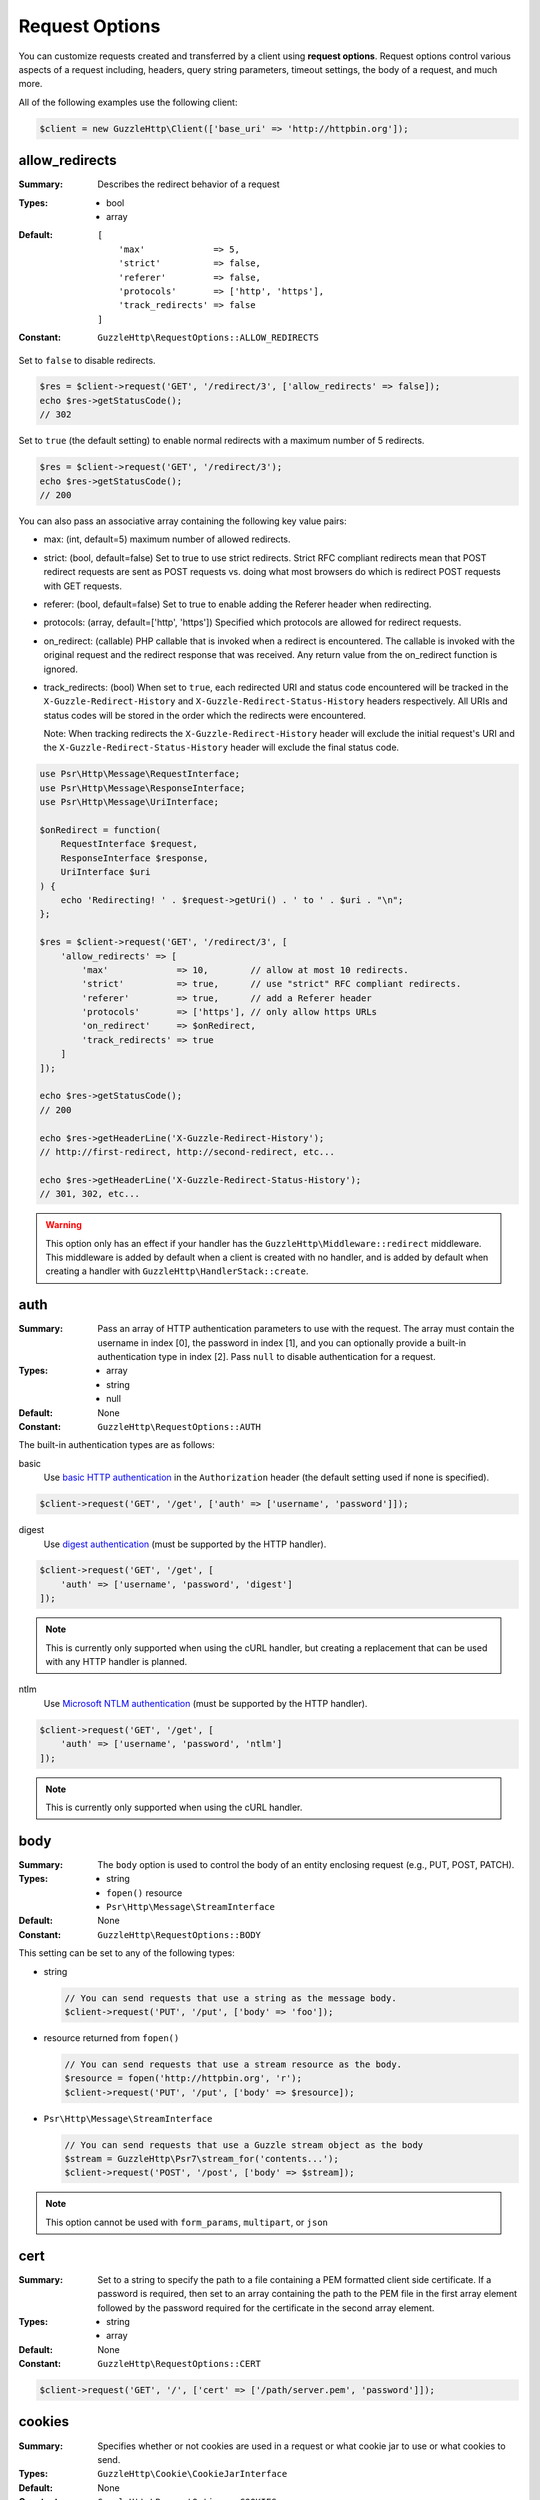 ===============
Request Options
===============

You can customize requests created and transferred by a client using
**request options**. Request options control various aspects of a request
including, headers, query string parameters, timeout settings, the body of a
request, and much more.

All of the following examples use the following client:

.. code-block:: php

    $client = new GuzzleHttp\Client(['base_uri' => 'http://httpbin.org']);


.. _allow_redirects-option:

allow_redirects
---------------

:Summary: Describes the redirect behavior of a request
:Types:
        - bool
        - array
:Default:

    ::

        [
            'max'             => 5,
            'strict'          => false,
            'referer'         => false,
            'protocols'       => ['http', 'https'],
            'track_redirects' => false
        ]

:Constant: ``GuzzleHttp\RequestOptions::ALLOW_REDIRECTS``

Set to ``false`` to disable redirects.

.. code-block:: php

    $res = $client->request('GET', '/redirect/3', ['allow_redirects' => false]);
    echo $res->getStatusCode();
    // 302

Set to ``true`` (the default setting) to enable normal redirects with a maximum
number of 5 redirects.

.. code-block:: php

    $res = $client->request('GET', '/redirect/3');
    echo $res->getStatusCode();
    // 200

You can also pass an associative array containing the following key value
pairs:

- max: (int, default=5) maximum number of allowed redirects.
- strict: (bool, default=false) Set to true to use strict redirects.
  Strict RFC compliant redirects mean that POST redirect requests are sent as
  POST requests vs. doing what most browsers do which is redirect POST requests
  with GET requests.
- referer: (bool, default=false) Set to true to enable adding the Referer
  header when redirecting.
- protocols: (array, default=['http', 'https']) Specified which protocols are
  allowed for redirect requests.
- on_redirect: (callable) PHP callable that is invoked when a redirect
  is encountered. The callable is invoked with the original request and the
  redirect response that was received. Any return value from the on_redirect
  function is ignored.
- track_redirects: (bool) When set to ``true``, each redirected URI and status
  code encountered will be tracked in the ``X-Guzzle-Redirect-History`` and
  ``X-Guzzle-Redirect-Status-History`` headers respectively. All URIs and
  status codes will be stored in the order which the redirects were encountered.

  Note: When tracking redirects the ``X-Guzzle-Redirect-History`` header will
  exclude the initial request's URI and the ``X-Guzzle-Redirect-Status-History``
  header will exclude the final status code.

.. code-block:: php

    use Psr\Http\Message\RequestInterface;
    use Psr\Http\Message\ResponseInterface;
    use Psr\Http\Message\UriInterface;

    $onRedirect = function(
        RequestInterface $request,
        ResponseInterface $response,
        UriInterface $uri
    ) {
        echo 'Redirecting! ' . $request->getUri() . ' to ' . $uri . "\n";
    };

    $res = $client->request('GET', '/redirect/3', [
        'allow_redirects' => [
            'max'             => 10,        // allow at most 10 redirects.
            'strict'          => true,      // use "strict" RFC compliant redirects.
            'referer'         => true,      // add a Referer header
            'protocols'       => ['https'], // only allow https URLs
            'on_redirect'     => $onRedirect,
            'track_redirects' => true
        ]
    ]);

    echo $res->getStatusCode();
    // 200

    echo $res->getHeaderLine('X-Guzzle-Redirect-History');
    // http://first-redirect, http://second-redirect, etc...

    echo $res->getHeaderLine('X-Guzzle-Redirect-Status-History');
    // 301, 302, etc...

.. warning::

    This option only has an effect if your handler has the
    ``GuzzleHttp\Middleware::redirect`` middleware. This middleware is added
    by default when a client is created with no handler, and is added by
    default when creating a handler with ``GuzzleHttp\HandlerStack::create``.


auth
----

:Summary: Pass an array of HTTP authentication parameters to use with the
        request. The array must contain the username in index [0], the password in
        index [1], and you can optionally provide a built-in authentication type in
        index [2]. Pass ``null`` to disable authentication for a request.
:Types:
        - array
        - string
        - null
:Default: None
:Constant: ``GuzzleHttp\RequestOptions::AUTH``

The built-in authentication types are as follows:

basic
    Use `basic HTTP authentication <http://www.ietf.org/rfc/rfc2069.txt>`_
    in the ``Authorization`` header (the default setting used if none is
    specified).

.. code-block:: php

    $client->request('GET', '/get', ['auth' => ['username', 'password']]);

digest
    Use `digest authentication <http://www.ietf.org/rfc/rfc2069.txt>`_
    (must be supported by the HTTP handler).

.. code-block:: php

    $client->request('GET', '/get', [
        'auth' => ['username', 'password', 'digest']
    ]);

.. note::

    This is currently only supported when using the cURL handler, but
    creating a replacement that can be used with any HTTP handler is
    planned.

ntlm
    Use `Microsoft NTLM authentication <https://msdn.microsoft.com/en-us/library/windows/desktop/aa378749(v=vs.85).aspx>`_
    (must be supported by the HTTP handler).

.. code-block:: php

    $client->request('GET', '/get', [
        'auth' => ['username', 'password', 'ntlm']
    ]);

.. note::

    This is currently only supported when using the cURL handler.


body
----

:Summary: The ``body`` option is used to control the body of an entity
    enclosing request (e.g., PUT, POST, PATCH).
:Types:
    - string
    - ``fopen()`` resource
    - ``Psr\Http\Message\StreamInterface``
:Default: None
:Constant: ``GuzzleHttp\RequestOptions::BODY``

This setting can be set to any of the following types:

- string

  .. code-block:: php

      // You can send requests that use a string as the message body.
      $client->request('PUT', '/put', ['body' => 'foo']);

- resource returned from ``fopen()``

  .. code-block:: php

      // You can send requests that use a stream resource as the body.
      $resource = fopen('http://httpbin.org', 'r');
      $client->request('PUT', '/put', ['body' => $resource]);

- ``Psr\Http\Message\StreamInterface``

  .. code-block:: php

      // You can send requests that use a Guzzle stream object as the body
      $stream = GuzzleHttp\Psr7\stream_for('contents...');
      $client->request('POST', '/post', ['body' => $stream]);

.. note::

    This option cannot be used with ``form_params``, ``multipart``, or ``json``


.. _cert-option:

cert
----

:Summary: Set to a string to specify the path to a file containing a PEM
        formatted client side certificate. If a password is required, then set to
        an array containing the path to the PEM file in the first array element
        followed by the password required for the certificate in the second array
        element.
:Types:
        - string
        - array
:Default: None
:Constant: ``GuzzleHttp\RequestOptions::CERT``

.. code-block:: php

    $client->request('GET', '/', ['cert' => ['/path/server.pem', 'password']]);


.. _cookies-option:

cookies
-------

:Summary: Specifies whether or not cookies are used in a request or what cookie
        jar to use or what cookies to send.
:Types: ``GuzzleHttp\Cookie\CookieJarInterface``
:Default: None
:Constant: ``GuzzleHttp\RequestOptions::COOKIES``

You must specify the cookies option as a
``GuzzleHttp\Cookie\CookieJarInterface`` or ``false``.

.. code-block:: php

    $jar = new \GuzzleHttp\Cookie\CookieJar();
    $client->request('GET', '/get', ['cookies' => $jar]);

.. warning::

    This option only has an effect if your handler has the
    ``GuzzleHttp\Middleware::cookies`` middleware. This middleware is added
    by default when a client is created with no handler, and is added by
    default when creating a handler with ``GuzzleHttp\default_handler``.

.. tip::

    When creating a client, you can set the default cookie option to ``true``
    to use a shared cookie session associated with the client.


.. _connect_timeout-option:

connect_timeout
---------------

:Summary: Float describing the number of seconds to wait while trying to connect
        to a server. Use ``0`` to wait indefinitely (the default behavior).
:Types: float
:Default: ``0``
:Constant: ``GuzzleHttp\RequestOptions::CONNECT_TIMEOUT``

.. code-block:: php

    // Timeout if the client fails to connect to the server in 3.14 seconds.
    $client->request('GET', '/delay/5', ['connect_timeout' => 3.14]);

.. note::

    This setting must be supported by the HTTP handler used to send a request.
    ``connect_timeout`` is currently only supported by the built-in cURL
    handler.


.. _debug-option:

debug
-----

:Summary: Set to ``true`` or set to a PHP stream returned by ``fopen()`` to
    enable debug output with the handler used to send a request. For example,
    when using cURL to transfer requests, cURL's verbose of ``CURLOPT_VERBOSE``
    will be emitted. When using the PHP stream wrapper, stream wrapper
    notifications will be emitted. If set to true, the output is written to
    PHP's STDOUT. If a PHP stream is provided, output is written to the stream.
:Types:
        - bool
        - ``fopen()`` resource
:Default: None
:Constant: ``GuzzleHttp\RequestOptions::DEBUG``

.. code-block:: php

    $client->request('GET', '/get', ['debug' => true]);

Running the above example would output something like the following:

::

    * About to connect() to httpbin.org port 80 (#0)
    *   Trying 107.21.213.98... * Connected to httpbin.org (107.21.213.98) port 80 (#0)
    > GET /get HTTP/1.1
    Host: httpbin.org
    User-Agent: Guzzle/4.0 curl/7.21.4 PHP/5.5.7

    < HTTP/1.1 200 OK
    < Access-Control-Allow-Origin: *
    < Content-Type: application/json
    < Date: Sun, 16 Feb 2014 06:50:09 GMT
    < Server: gunicorn/0.17.4
    < Content-Length: 335
    < Connection: keep-alive
    <
    * Connection #0 to host httpbin.org left intact


.. _decode_content-option:

decode_content
--------------

:Summary: Specify whether or not ``Content-Encoding`` responses (gzip,
    deflate, etc.) are automatically decoded.
:Types:
        - string
        - bool
:Default: ``true``
:Constant: ``GuzzleHttp\RequestOptions::DECODE_CONTENT``

This option can be used to control how content-encoded response bodies are
handled. By default, ``decode_content`` is set to true, meaning any gzipped
or deflated response will be decoded by Guzzle.

When set to ``false``, the body of a response is never decoded, meaning the
bytes pass through the handler unchanged.

.. code-block:: php

    // Request gzipped data, but do not decode it while downloading
    $client->request('GET', '/foo.js', [
        'headers'        => ['Accept-Encoding' => 'gzip'],
        'decode_content' => false
    ]);

When set to a string, the bytes of a response are decoded and the string value
provided to the ``decode_content`` option is passed as the ``Accept-Encoding``
header of the request.

.. code-block:: php

    // Pass "gzip" as the Accept-Encoding header.
    $client->request('GET', '/foo.js', ['decode_content' => 'gzip']);


.. _delay-option:

delay
-----

:Summary: The number of milliseconds to delay before sending the request.
:Types:
    - integer
    - float
:Default: null
:Constant: ``GuzzleHttp\RequestOptions::DELAY``


.. _expect-option:

expect
------

:Summary: Controls the behavior of the "Expect: 100-Continue" header.
:Types:
    - bool
    - integer
:Default: ``1048576``
:Constant: ``GuzzleHttp\RequestOptions::EXPECT``

Set to ``true`` to enable the "Expect: 100-Continue" header for all requests
that sends a body. Set to ``false`` to disable the "Expect: 100-Continue"
header for all requests. Set to a number so that the size of the payload must
be greater than the number in order to send the Expect header. Setting to a
number will send the Expect header for all requests in which the size of the
payload cannot be determined or where the body is not rewindable.

By default, Guzzle will add the "Expect: 100-Continue" header when the size of
the body of a request is greater than 1 MB and a request is using HTTP/1.1.

.. note::

    This option only takes effect when using HTTP/1.1. The HTTP/1.0 and
    HTTP/2.0 protocols do not support the "Expect: 100-Continue" header.
    Support for handling the "Expect: 100-Continue" workflow must be
    implemented by Guzzle HTTP handlers used by a client.


force_ip_resolve
----------------

:Summary: Set to "v4" if you want the HTTP handlers to use only ipv4 protocol or "v6" for ipv6 protocol.
:Types: string
:Default: null
:Constant: ``GuzzleHttp\RequestOptions::FORCE_IP_RESOLVE``

.. code-block:: php

    // Force ipv4 protocol
    $client->request('GET', '/foo', ['force_ip_resolve' => 'v4']);

    // Force ipv6 protocol
    $client->request('GET', '/foo', ['force_ip_resolve' => 'v6']);

.. note::

    This setting must be supported by the HTTP handler used to send a request.
    ``force_ip_resolve`` is currently only supported by the built-in cURL
    and stream handlers.


form_params
-----------

:Summary: Used to send an `application/x-www-form-urlencoded` POST request.
:Types: array
:Constant: ``GuzzleHttp\RequestOptions::FORM_PARAMS``

Associative array of form field names to values where each value is a string or
array of strings. Sets the Content-Type header to
application/x-www-form-urlencoded when no Content-Type header is already
present.

.. code-block:: php

    $client->request('POST', '/post', [
        'form_params' => [
            'foo' => 'bar',
            'baz' => ['hi', 'there!']
        ]
    ]);

.. note::

    ``form_params`` cannot be used with the ``multipart`` option. You will need to use
    one or the other. Use ``form_params`` for ``application/x-www-form-urlencoded``
    requests, and ``multipart`` for ``multipart/form-data`` requests.

    This option cannot be used with ``body``, ``multipart``, or ``json``


headers
-------

:Summary: Associative array of headers to add to the request. Each key is the
    name of a header, and each value is a string or array of strings
    representing the header field values.
:Types: array
:Defaults: None
:Constant: ``GuzzleHttp\RequestOptions::HEADERS``

.. code-block:: php

    // Set various headers on a request
    $client->request('GET', '/get', [
        'headers' => [
            'User-Agent' => 'testing/1.0',
            'Accept'     => 'application/json',
            'X-Foo'      => ['Bar', 'Baz']
        ]
    ]);

Headers may be added as default options when creating a client. When headers
are used as default options, they are only applied if the request being created
does not already contain the specific header. This includes both requests passed
to the client in the ``send()`` and ``sendAsync()`` methods, and requests
created by the client (e.g., ``request()`` and ``requestAsync()``).

.. code-block:: php

    $client = new GuzzleHttp\Client(['headers' => ['X-Foo' => 'Bar']]);

    // Will send a request with the X-Foo header.
    $client->request('GET', '/get');

    // Sets the X-Foo header to "test", which prevents the default header
    // from being applied.
    $client->request('GET', '/get', ['headers' => ['X-Foo' => 'test']]);

    // Will disable adding in default headers.
    $client->request('GET', '/get', ['headers' => null]);

    // Will not overwrite the X-Foo header because it is in the message.
    use GuzzleHttp\Psr7\Request;
    $request = new Request('GET', 'http://foo.com', ['X-Foo' => 'test']);
    $client->send($request);

    // Will overwrite the X-Foo header with the request option provided in the
    // send method.
    use GuzzleHttp\Psr7\Request;
    $request = new Request('GET', 'http://foo.com', ['X-Foo' => 'test']);
    $client->send($request, ['headers' => ['X-Foo' => 'overwrite']]);


.. _http-errors-option:

http_errors
-----------

:Summary: Set to ``false`` to disable throwing exceptions on an HTTP protocol
    errors (i.e., 4xx and 5xx responses). Exceptions are thrown by default when
    HTTP protocol errors are encountered.
:Types: bool
:Default: ``true``
:Constant: ``GuzzleHttp\RequestOptions::HTTP_ERRORS``

.. code-block:: php

    $client->request('GET', '/status/500');
    // Throws a GuzzleHttp\Exception\ServerException

    $res = $client->request('GET', '/status/500', ['http_errors' => false]);
    echo $res->getStatusCode();
    // 500

.. warning::

    This option only has an effect if your handler has the
    ``GuzzleHttp\Middleware::httpErrors`` middleware. This middleware is added
    by default when a client is created with no handler, and is added by
    default when creating a handler with ``GuzzleHttp\default_handler``.


idn_conversion
--------------

:Summary: Internationalized Domain Name (IDN) support (enabled by default if
    ``intl`` extension is available).
:Types:
    - bool
    - int
:Default: ``true`` if ``intl`` extension is available, ``false`` otherwise
:Constant: ``GuzzleHttp\RequestOptions::IDN_CONVERSION``

.. code-block:: php

    $client->request('GET', 'https://яндекс.рф');
    // яндекс.рф is translated to xn--d1acpjx3f.xn--p1ai before passing it to the handler

    $res = $client->request('GET', 'https://яндекс.рф', ['idn_conversion' => false]);
    // The domain part (яндекс.рф) stays unmodified

Enables/disables IDN support, can also be used for precise control by combining
IDNA_* constants (except IDNA_ERROR_*), see ``$options`` parameter in
`idn_to_ascii() <https://www.php.net/manual/en/function.idn-to-ascii.php>`_
documentation for more details.


json
----

:Summary: The ``json`` option is used to easily upload JSON encoded data as the
    body of a request. A Content-Type header of ``application/json`` will be
    added if no Content-Type header is already present on the message.
:Types:
    Any PHP type that can be operated on by PHP's ``json_encode()`` function.
:Default: None
:Constant: ``GuzzleHttp\RequestOptions::JSON``

.. code-block:: php

    $response = $client->request('PUT', '/put', ['json' => ['foo' => 'bar']]);

Here's an example of using the ``tap`` middleware to see what request is sent
over the wire.

.. code-block:: php

    use GuzzleHttp\Middleware;

    // Grab the client's handler instance.
    $clientHandler = $client->getConfig('handler');
    // Create a middleware that echoes parts of the request.
    $tapMiddleware = Middleware::tap(function ($request) {
        echo $request->getHeaderLine('Content-Type');
        // application/json
        echo $request->getBody();
        // {"foo":"bar"}
    });

    $response = $client->request('PUT', '/put', [
        'json'    => ['foo' => 'bar'],
        'handler' => $tapMiddleware($clientHandler)
    ]);

.. note::

    This request option does not support customizing the Content-Type header
    or any of the options from PHP's `json_encode() <http://www.php.net/manual/en/function.json-encode.php>`_
    function. If you need to customize these settings, then you must pass the
    JSON encoded data into the request yourself using the ``body`` request
    option and you must specify the correct Content-Type header using the
    ``headers`` request option.

    This option cannot be used with ``body``, ``form_params``, or ``multipart``


multipart
---------

:Summary: Sets the body of the request to a `multipart/form-data` form.
:Types: array
:Constant: ``GuzzleHttp\RequestOptions::MULTIPART``

The value of ``multipart`` is an array of associative arrays, each containing
the following key value pairs:

- ``name``: (string, required) the form field name
- ``contents``: (StreamInterface/resource/string, required) The data to use in
  the form element.
- ``headers``: (array) Optional associative array of custom headers to use with
  the form element.
- ``filename``: (string) Optional string to send as the filename in the part.

.. code-block:: php

    $client->request('POST', '/post', [
        'multipart' => [
            [
                'name'     => 'foo',
                'contents' => 'data',
                'headers'  => ['X-Baz' => 'bar']
            ],
            [
                'name'     => 'baz',
                'contents' => fopen('/path/to/file', 'r')
            ],
            [
                'name'     => 'qux',
                'contents' => fopen('/path/to/file', 'r'),
                'filename' => 'custom_filename.txt'
            ],
        ]
    ]);

.. note::

    ``multipart`` cannot be used with the ``form_params`` option. You will need to
    use one or the other. Use ``form_params`` for ``application/x-www-form-urlencoded``
    requests, and ``multipart`` for ``multipart/form-data`` requests.

    This option cannot be used with ``body``, ``form_params``, or ``json``


.. _on-headers:

on_headers
----------

:Summary: A callable that is invoked when the HTTP headers of the response have
    been received but the body has not yet begun to download.
:Types: - callable
:Constant: ``GuzzleHttp\RequestOptions::ON_HEADERS``

The callable accepts a ``Psr\Http\ResponseInterface`` object. If an exception
is thrown by the callable, then the promise associated with the response will
be rejected with a ``GuzzleHttp\Exception\RequestException`` that wraps the
exception that was thrown.

You may need to know what headers and status codes were received before data
can be written to the sink.

.. code-block:: php

    // Reject responses that are greater than 1024 bytes.
    $client->request('GET', 'http://httpbin.org/stream/1024', [
        'on_headers' => function (ResponseInterface $response) {
            if ($response->getHeaderLine('Content-Length') > 1024) {
                throw new \Exception('The file is too big!');
            }
        }
    ]);

.. note::

    When writing HTTP handlers, the ``on_headers`` function must be invoked
    before writing data to the body of the response.


.. _on_stats:

on_stats
--------

:Summary: ``on_stats`` allows you to get access to transfer statistics of a
    request and access the lower level transfer details of the handler
    associated with your client. ``on_stats`` is a callable that is invoked
    when a handler has finished sending a request. The callback is invoked
    with transfer statistics about the request, the response received, or the
    error encountered. Included in the data is the total amount of time taken
    to send the request.
:Types: - callable
:Constant: ``GuzzleHttp\RequestOptions::ON_STATS``

The callable accepts a ``GuzzleHttp\TransferStats`` object.

.. code-block:: php

    use GuzzleHttp\TransferStats;

    $client = new GuzzleHttp\Client();

    $client->request('GET', 'http://httpbin.org/stream/1024', [
        'on_stats' => function (TransferStats $stats) {
            echo $stats->getEffectiveUri() . "\n";
            echo $stats->getTransferTime() . "\n";
            var_dump($stats->getHandlerStats());

            // You must check if a response was received before using the
            // response object.
            if ($stats->hasResponse()) {
                echo $stats->getResponse()->getStatusCode();
            } else {
                // Error data is handler specific. You will need to know what
                // type of error data your handler uses before using this
                // value.
                var_dump($stats->getHandlerErrorData());
            }
        }
    ]);


progress
--------

:Summary: Defines a function to invoke when transfer progress is made.
:Types: - callable
:Default: None
:Constant: ``GuzzleHttp\RequestOptions::PROGRESS``

The function accepts the following positional arguments:

- the total number of bytes expected to be downloaded, zero if unknown
- the number of bytes downloaded so far
- the total number of bytes expected to be uploaded
- the number of bytes uploaded so far

.. code-block:: php

    // Send a GET request to /get?foo=bar
    $result = $client->request(
        'GET',
        '/',
        [
            'progress' => function(
                $downloadTotal,
                $downloadedBytes,
                $uploadTotal,
                $uploadedBytes
            ) {
                //do something
            },
        ]
    );


.. _proxy-option:

proxy
-----

:Summary: Pass a string to specify an HTTP proxy, or an array to specify
    different proxies for different protocols.
:Types:
    - string
    - array
:Default: None
:Constant: ``GuzzleHttp\RequestOptions::PROXY``

Pass a string to specify a proxy for all protocols.

.. code-block:: php

    $client->request('GET', '/', ['proxy' => 'tcp://localhost:8125']);

Pass an associative array to specify HTTP proxies for specific URI schemes
(i.e., "http", "https"). Provide a ``no`` key value pair to provide a list of
host names that should not be proxied to.

.. note::

    Guzzle will automatically populate this value with your environment's
    ``NO_PROXY`` environment variable. However, when providing a ``proxy``
    request option, it is up to you to provide the ``no`` value parsed from
    the ``NO_PROXY`` environment variable
    (e.g., ``explode(',', getenv('NO_PROXY'))``).

.. code-block:: php

    $client->request('GET', '/', [
        'proxy' => [
            'http'  => 'tcp://localhost:8125', // Use this proxy with "http"
            'https' => 'tcp://localhost:9124', // Use this proxy with "https",
            'no' => ['.mit.edu', 'foo.com']    // Don't use a proxy with these
        ]
    ]);

.. note::

    You can provide proxy URLs that contain a scheme, username, and password.
    For example, ``"http://username:password@192.168.16.1:10"``.


query
-----

:Summary: Associative array of query string values or query string to add to
    the request.
:Types:
    - array
    - string
:Default: None
:Constant: ``GuzzleHttp\RequestOptions::QUERY``

.. code-block:: php

    // Send a GET request to /get?foo=bar
    $client->request('GET', '/get', ['query' => ['foo' => 'bar']]);

Query strings specified in the ``query`` option will overwrite all query string
values supplied in the URI of a request.

.. code-block:: php

    // Send a GET request to /get?foo=bar
    $client->request('GET', '/get?abc=123', ['query' => ['foo' => 'bar']]);

read_timeout
------------

:Summary: Float describing the timeout to use when reading a streamed body
:Types: float
:Default: Defaults to the value of the ``default_socket_timeout`` PHP ini setting
:Constant: ``GuzzleHttp\RequestOptions::READ_TIMEOUT``

The timeout applies to individual read operations on a streamed body (when the ``stream`` option is enabled).

.. code-block:: php

    $response = $client->request('GET', '/stream', [
        'stream' => true,
        'read_timeout' => 10,
    ]);

    $body = $response->getBody();

    // Returns false on timeout
    $data = $body->read(1024);

    // Returns false on timeout
    $line = fgets($body->detach());

.. _sink-option:

sink
----

:Summary: Specify where the body of a response will be saved.
:Types:
    - string (path to file on disk)
    - ``fopen()`` resource
    - ``Psr\Http\Message\StreamInterface``

:Default: PHP temp stream
:Constant: ``GuzzleHttp\RequestOptions::SINK``

Pass a string to specify the path to a file that will store the contents of the
response body:

.. code-block:: php

    $client->request('GET', '/stream/20', ['sink' => '/path/to/file']);

Pass a resource returned from ``fopen()`` to write the response to a PHP stream:

.. code-block:: php

    $resource = fopen('/path/to/file', 'w');
    $client->request('GET', '/stream/20', ['sink' => $resource]);

Pass a ``Psr\Http\Message\StreamInterface`` object to stream the response
body to an open PSR-7 stream.

.. code-block:: php

    $resource = fopen('/path/to/file', 'w');
    $stream = GuzzleHttp\Psr7\stream_for($resource);
    $client->request('GET', '/stream/20', ['save_to' => $stream]);

.. note::

    The ``save_to`` request option has been deprecated in favor of the
    ``sink`` request option. Providing the ``save_to`` option is now an alias
    of ``sink``.


.. _ssl_key-option:

ssl_key
-------

:Summary: Specify the path to a file containing a private SSL key in PEM
        format. If a password is required, then set to an array containing the path
        to the SSL key in the first array element followed by the password required
        for the certificate in the second element.
:Types:
        - string
        - array
:Default: None
:Constant: ``GuzzleHttp\RequestOptions::SSL_KEY``

.. note::

    ``ssl_key`` is implemented by HTTP handlers. This is currently only
    supported by the cURL handler, but might be supported by other third-part
    handlers.


.. _stream-option:

stream
------

:Summary: Set to ``true`` to stream a response rather than download it all
    up-front.
:Types: bool
:Default: ``false``
:Constant: ``GuzzleHttp\RequestOptions::STREAM``

.. code-block:: php

    $response = $client->request('GET', '/stream/20', ['stream' => true]);
    // Read bytes off of the stream until the end of the stream is reached
    $body = $response->getBody();
    while (!$body->eof()) {
        echo $body->read(1024);
    }

.. note::

    Streaming response support must be implemented by the HTTP handler used by
    a client. This option might not be supported by every HTTP handler, but the
    interface of the response object remains the same regardless of whether or
    not it is supported by the handler.


synchronous
-----------

:Summary: Set to true to inform HTTP handlers that you intend on waiting on the
    response. This can be useful for optimizations.
:Types: bool
:Default: none
:Constant: ``GuzzleHttp\RequestOptions::SYNCHRONOUS``


.. _verify-option:

verify
------

:Summary: Describes the SSL certificate verification behavior of a request.

    - Set to ``true`` to enable SSL certificate verification and use the default
      CA bundle provided by operating system.
    - Set to ``false`` to disable certificate verification (this is insecure!).
    - Set to a string to provide the path to a CA bundle to enable verification
      using a custom certificate.
:Types:
    - bool
    - string
:Default: ``true``
:Constant: ``GuzzleHttp\RequestOptions::VERIFY``

.. code-block:: php

    // Use the system's CA bundle (this is the default setting)
    $client->request('GET', '/', ['verify' => true]);

    // Use a custom SSL certificate on disk.
    $client->request('GET', '/', ['verify' => '/path/to/cert.pem']);

    // Disable validation entirely (don't do this!).
    $client->request('GET', '/', ['verify' => false]);

Not all system's have a known CA bundle on disk. For example, Windows and
OS X do not have a single common location for CA bundles. When setting
"verify" to ``true``, Guzzle will do its best to find the most appropriate
CA bundle on your system. When using cURL or the PHP stream wrapper on PHP
versions >= 5.6, this happens by default. When using the PHP stream
wrapper on versions < 5.6, Guzzle tries to find your CA bundle in the
following order:

1. Check if ``openssl.cafile`` is set in your php.ini file.
2. Check if ``curl.cainfo`` is set in your php.ini file.
3. Check if ``/etc/pki/tls/certs/ca-bundle.crt`` exists (Red Hat, CentOS,
   Fedora; provided by the ca-certificates package)
4. Check if ``/etc/ssl/certs/ca-certificates.crt`` exists (Ubuntu, Debian;
   provided by the ca-certificates package)
5. Check if ``/usr/local/share/certs/ca-root-nss.crt`` exists (FreeBSD;
   provided by the ca_root_nss package)
6. Check if ``/usr/local/etc/openssl/cert.pem`` (OS X; provided by homebrew)
7. Check if ``C:\windows\system32\curl-ca-bundle.crt`` exists (Windows)
8. Check if ``C:\windows\curl-ca-bundle.crt`` exists (Windows)

The result of this lookup is cached in memory so that subsequent calls
in the same process will return very quickly. However, when sending only
a single request per-process in something like Apache, you should consider
setting the ``openssl.cafile`` environment variable to the path on disk
to the file so that this entire process is skipped.

If you do not need a specific certificate bundle, then Mozilla provides a
commonly used CA bundle which can be downloaded
`here <https://raw.githubusercontent.com/bagder/ca-bundle/master/ca-bundle.crt>`_
(provided by the maintainer of cURL). Once you have a CA bundle available on
disk, you can set the "openssl.cafile" PHP ini setting to point to the path to
the file, allowing you to omit the "verify" request option. Much more detail on
SSL certificates can be found on the
`cURL website <http://curl.haxx.se/docs/sslcerts.html>`_.


.. _timeout-option:

timeout
-------

:Summary: Float describing the timeout of the request in seconds. Use ``0``
        to wait indefinitely (the default behavior).
:Types: float
:Default: ``0``
:Constant: ``GuzzleHttp\RequestOptions::TIMEOUT``

.. code-block:: php

    // Timeout if a server does not return a response in 3.14 seconds.
    $client->request('GET', '/delay/5', ['timeout' => 3.14]);
    // PHP Fatal error:  Uncaught exception 'GuzzleHttp\Exception\RequestException'


.. _version-option:

version
-------

:Summary: Protocol version to use with the request.
:Types: string, float
:Default: ``1.1``
:Constant: ``GuzzleHttp\RequestOptions::VERSION``

.. code-block:: php

    // Force HTTP/1.0
    $request = $client->request('GET', '/get', ['version' => 1.0]);
